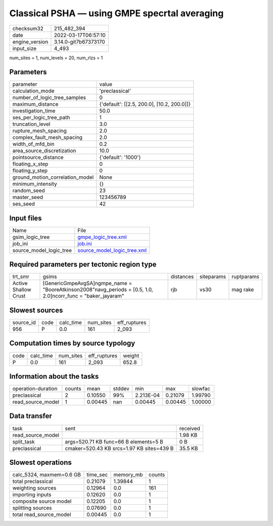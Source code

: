 Classical PSHA — using GMPE specrtal averaging
==============================================

+----------------+----------------------+
| checksum32     | 215_482_394          |
+----------------+----------------------+
| date           | 2022-03-17T06:57:10  |
+----------------+----------------------+
| engine_version | 3.14.0-git7b67373170 |
+----------------+----------------------+
| input_size     | 4_493                |
+----------------+----------------------+

num_sites = 1, num_levels = 20, num_rlzs = 1

Parameters
----------
+---------------------------------+--------------------------------------------+
| parameter                       | value                                      |
+---------------------------------+--------------------------------------------+
| calculation_mode                | 'preclassical'                             |
+---------------------------------+--------------------------------------------+
| number_of_logic_tree_samples    | 0                                          |
+---------------------------------+--------------------------------------------+
| maximum_distance                | {'default': [[2.5, 200.0], [10.2, 200.0]]} |
+---------------------------------+--------------------------------------------+
| investigation_time              | 50.0                                       |
+---------------------------------+--------------------------------------------+
| ses_per_logic_tree_path         | 1                                          |
+---------------------------------+--------------------------------------------+
| truncation_level                | 3.0                                        |
+---------------------------------+--------------------------------------------+
| rupture_mesh_spacing            | 2.0                                        |
+---------------------------------+--------------------------------------------+
| complex_fault_mesh_spacing      | 2.0                                        |
+---------------------------------+--------------------------------------------+
| width_of_mfd_bin                | 0.2                                        |
+---------------------------------+--------------------------------------------+
| area_source_discretization      | 10.0                                       |
+---------------------------------+--------------------------------------------+
| pointsource_distance            | {'default': '1000'}                        |
+---------------------------------+--------------------------------------------+
| floating_x_step                 | 0                                          |
+---------------------------------+--------------------------------------------+
| floating_y_step                 | 0                                          |
+---------------------------------+--------------------------------------------+
| ground_motion_correlation_model | None                                       |
+---------------------------------+--------------------------------------------+
| minimum_intensity               | {}                                         |
+---------------------------------+--------------------------------------------+
| random_seed                     | 23                                         |
+---------------------------------+--------------------------------------------+
| master_seed                     | 123456789                                  |
+---------------------------------+--------------------------------------------+
| ses_seed                        | 42                                         |
+---------------------------------+--------------------------------------------+

Input files
-----------
+-------------------------+--------------------------------------------------------------+
| Name                    | File                                                         |
+-------------------------+--------------------------------------------------------------+
| gsim_logic_tree         | `gmpe_logic_tree.xml <gmpe_logic_tree.xml>`_                 |
+-------------------------+--------------------------------------------------------------+
| job_ini                 | `job.ini <job.ini>`_                                         |
+-------------------------+--------------------------------------------------------------+
| source_model_logic_tree | `source_model_logic_tree.xml <source_model_logic_tree.xml>`_ |
+-------------------------+--------------------------------------------------------------+

Required parameters per tectonic region type
--------------------------------------------
+----------------------+-----------------------------------------------------------------------------------------------------------------+-----------+------------+------------+
| trt_smr              | gsims                                                                                                           | distances | siteparams | ruptparams |
+----------------------+-----------------------------------------------------------------------------------------------------------------+-----------+------------+------------+
| Active Shallow Crust | [GenericGmpeAvgSA]\ngmpe_name = "BooreAtkinson2008"\navg_periods = [0.5, 1.0, 2.0]\ncorr_func = "baker_jayaram" | rjb       | vs30       | mag rake   |
+----------------------+-----------------------------------------------------------------------------------------------------------------+-----------+------------+------------+

Slowest sources
---------------
+-----------+------+-----------+-----------+--------------+
| source_id | code | calc_time | num_sites | eff_ruptures |
+-----------+------+-----------+-----------+--------------+
| 956       | P    | 0.0       | 161       | 2_093        |
+-----------+------+-----------+-----------+--------------+

Computation times by source typology
------------------------------------
+------+-----------+-----------+--------------+--------+
| code | calc_time | num_sites | eff_ruptures | weight |
+------+-----------+-----------+--------------+--------+
| P    | 0.0       | 161       | 2_093        | 652.8  |
+------+-----------+-----------+--------------+--------+

Information about the tasks
---------------------------
+--------------------+--------+---------+--------+-----------+---------+---------+
| operation-duration | counts | mean    | stddev | min       | max     | slowfac |
+--------------------+--------+---------+--------+-----------+---------+---------+
| preclassical       | 2      | 0.10550 | 99%    | 2.213E-04 | 0.21079 | 1.99790 |
+--------------------+--------+---------+--------+-----------+---------+---------+
| read_source_model  | 1      | 0.00445 | nan    | 0.00445   | 0.00445 | 1.00000 |
+--------------------+--------+---------+--------+-----------+---------+---------+

Data transfer
-------------
+-------------------+-------------------------------------------+----------+
| task              | sent                                      | received |
+-------------------+-------------------------------------------+----------+
| read_source_model |                                           | 1.98 KB  |
+-------------------+-------------------------------------------+----------+
| split_task        | args=520.71 KB func=66 B elements=5 B     | 0 B      |
+-------------------+-------------------------------------------+----------+
| preclassical      | cmaker=520.43 KB srcs=1.97 KB sites=439 B | 35.5 KB  |
+-------------------+-------------------------------------------+----------+

Slowest operations
------------------
+--------------------------+----------+-----------+--------+
| calc_5324, maxmem=0.6 GB | time_sec | memory_mb | counts |
+--------------------------+----------+-----------+--------+
| total preclassical       | 0.21079  | 1.39844   | 1      |
+--------------------------+----------+-----------+--------+
| weighting sources        | 0.12964  | 0.0       | 161    |
+--------------------------+----------+-----------+--------+
| importing inputs         | 0.12620  | 0.0       | 1      |
+--------------------------+----------+-----------+--------+
| composite source model   | 0.12205  | 0.0       | 1      |
+--------------------------+----------+-----------+--------+
| splitting sources        | 0.07690  | 0.0       | 1      |
+--------------------------+----------+-----------+--------+
| total read_source_model  | 0.00445  | 0.0       | 1      |
+--------------------------+----------+-----------+--------+